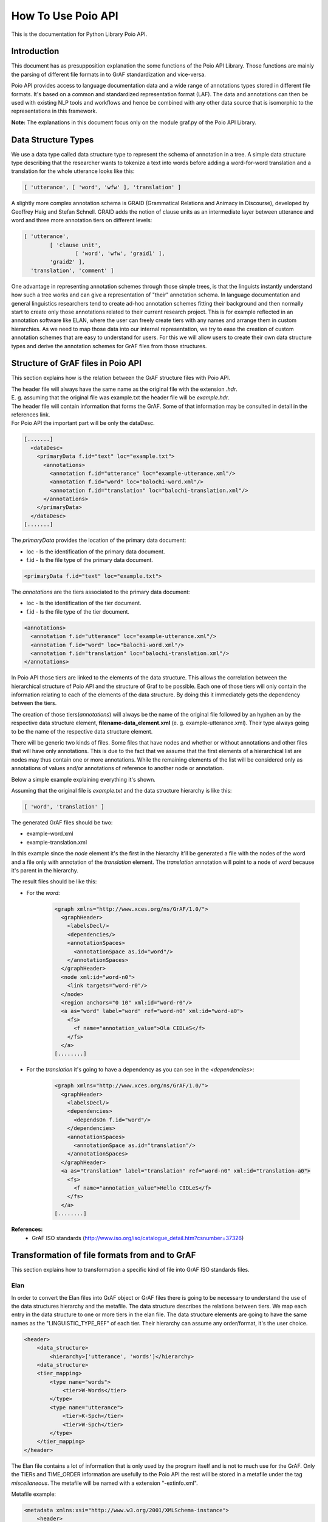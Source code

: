 *******************
How To Use Poio API
*******************

This is the documentation for Python Library Poio API.

============
Introduction
============

This document has as presupposition explanation the some functions of the Poio API Library. Those functions are mainly
the parsing of different file formats in to GrAF standardization and vice-versa.

Poio API provides access to language documentation data and a wide range of annotations types stored in different file
formats. It's based on a common and standardized representation format (LAF). The data and annotations can then be used
with existing NLP tools and workflows and hence be combined with any other data source that is isomorphic to the
representations in this framework.

**Note:** The explanations in this document focus only on the module graf.py of the Poio API Library.

====================
Data Structure Types
====================

We use a data type called data structure type to represent the schema of annotation in a tree. A simple data structure
type describing that the researcher wants to tokenize a text into words before adding a word-for-word translation and a
translation for the whole utterance looks like this:

.. code-block:: python

	[ 'utterance', [ 'word', 'wfw' ], 'translation' ]

A slightly more complex annotation schema is GRAID (Grammatical Relations and Animacy in Discourse), developed by
Geoffrey Haig and Stefan Schnell. GRAID adds the notion of clause units as an intermediate layer between utterance and
word and three more annotation tiers on different levels:

.. code-block:: python

	[ 'utterance',
		[ 'clause unit',
			[ 'word', 'wfw', 'graid1' ],
		'graid2' ],
	  'translation', 'comment' ]

One advantage in representing annotation schemes through those simple trees, is that the linguists instantly understand
how such a tree works and can give a representation of "their" annotation schema. In language documentation and general
linguistics researchers tend to create ad-hoc annotation schemes fitting their background and then normally start to
create only those annotations related to their current research project. This is for example reflected in an annotation
software like ELAN, where the user can freely create tiers with any names and arrange them in custom hierarchies. As we
need to map those data into our internal representation, we try to ease the creation of custom annotation schemes that
are easy to understand for users. For this we will allow users to create their own data structure types and derive the
annotation schemes for GrAF files from those structures.

===================================
Structure of GrAF files in Poio API
===================================

This section explains how is the relation between the GrAF structure files with Poio API.

| The header file will always have the same name as the original file with the extension *.hdr*.
| E. g. assuming that the original file was example.txt the header file will be *example.hdr*.

| The header file will contain information that forms the GrAF. Some of that information may be consulted in detail in the references link.
| For Poio API the important part will be only the dataDesc.

.. code-block:: xml

    [.......]
      <dataDesc>
        <primaryData f.id="text" loc="example.txt">
          <annotations>
            <annotation f.id="utterance" loc="example-utterance.xml"/>
            <annotation f.id="word" loc="balochi-word.xml"/>
            <annotation f.id="translation" loc="balochi-translation.xml"/>
          </annotations>
        </primaryData>
      </dataDesc>
    [.......]

The *primaryData* provides the location of the primary data document:

* loc - Is the identification of the primary data document.
* f.id - Is the file type of the primary data document.

.. code-block:: xml

    <primaryData f.id="text" loc="example.txt">

The *annotations* are the tiers associated to the primary data document:

* loc - Is the identification of the tier document.
* f.id - Is the file type of the tier document.

.. code-block:: xml

  <annotations>
    <annotation f.id="utterance" loc="example-utterance.xml"/>
    <annotation f.id="word" loc="balochi-word.xml"/>
    <annotation f.id="translation" loc="balochi-translation.xml"/>
  </annotations>

In Poio API those tiers are linked to the elements of the data structure. This allows the
correlation between the hierarchical structure of Poio API and the structure of Graf to be possible. Each one of those
tiers will only contain the information relating to each of the elements of the data structure. By doing this it
immediately gets the dependency between the tiers.

The creation of those tiers(*annotations*) will always be the name of the original file followed by an hyphen an by the
respective data structure element, **filename-data_element.xml** (e. g. example-utterance.xml). Their type always going
to be the name of the respective data structure element.

There will be generic two kinds of files. Some files that have nodes and whether or without annotations and other
files that will have only annotations. This is due to the fact that we assume that the first elements of a hierarchical
list are nodes may thus contain one or more annotations. While the remaining elements of the list will be considered
only as annotations of values ​​and/or annotations of reference to another node or annotation.

Below a simple example explaining everything it's shown.

Assuming that the original file is *example.txt* and the data structure hierarchy is like this:

.. code-block:: python

	[ 'word', 'translation' ]

The generated GrAF files should be two:

* example-word.xml
* example-translation.xml

In this example since the *node* element it's the first in the hierarchy it'll be generated a file with the nodes of
the word and a file only with annotation of the *translation* element. The *translation* annotation will point to a node
of *word* because it's parent in the hierarchy.

The result files should be like this:

* For the *word*:

    .. code-block:: xml

        <graph xmlns="http://www.xces.org/ns/GrAF/1.0/">
          <graphHeader>
            <labelsDecl/>
            <dependencies/>
            <annotationSpaces>
              <annotationSpace as.id="word"/>
            </annotationSpaces>
          </graphHeader>
          <node xml:id="word-n0">
            <link targets="word-r0"/>
          </node>
          <region anchors="0 10" xml:id="word-r0"/>
          <a as="word" label="word" ref="word-n0" xml:id="word-a0">
            <fs>
              <f name="annotation_value">Ola CIDLeS</f>
            </fs>
          </a>
        [........]

* For the *translation* it's going to have a dependency as you can see in the *<dependencies>*:

    .. code-block:: xml

        <graph xmlns="http://www.xces.org/ns/GrAF/1.0/">
          <graphHeader>
            <labelsDecl/>
            <dependencies>
              <dependsOn f.id="word"/>
            </dependencies>
            <annotationSpaces>
              <annotationSpace as.id="translation"/>
            </annotationSpaces>
          </graphHeader>
          <a as="translation" label="translation" ref="word-n0" xml:id="translation-a0">
            <fs>
              <f name="annotation_value">Hello CIDLeS</f>
            </fs>
          </a>
        [........]


**References:**
  * GrAF ISO standards (http://www.iso.org/iso/catalogue_detail.htm?csnumber=37326)

===============================================
Transformation of file formats from and to GrAF
===============================================

This section explains how to transformation a specific kind of file into GrAF ISO standards files.

----
Elan
----

In order to convert the Elan files into GrAF object or GrAF files there is going to be necessary to understand the use
of the data structures hierarchy and the metafile. The data structure describes the relations between tiers. We map each
entry in the data structure to one or more tiers in the elan file.
The data structure elements are going to have the same names as the "LINGUISTIC_TYPE_REF" of each tier. Their hierarchy
can assume any order/format, it's the user choice.

.. code-block:: xml

    <header>
        <data_structure>
            <hierarchy>['utterance', 'words']</hierarchy>
        <data_structure>
        <tier_mapping>
            <type name="words">
                <tier>W-Words</tier>
            </type>
            <type name="utterance">
                <tier>K-Spch</tier>
                <tier>W-Spch</tier>
            </type>
        </tier_mapping>
    </header>

The Elan file contains a lot of information that is only used by the program itself and is not to much use for the GrAF.
Only the TIERs and TIME_ORDER information are usefully to the Poio API the rest will be stored in a metafile under
the tag *miscellaneous*.
The metafile will be named with a extension "-extinfo.xml".

Metafile example:

.. code-block:: xml

    <metadata xmlns:xsi="http://www.w3.org/2001/XMLSchema-instance">
        <header>
            <data_structure>
                <hierarchy>['utterance', 'words',...]</hierarchy>
            <data_structure>
            <tier_mapping>
                <type name="gesture_meaning">
                    <tier>W-RGMe</tier>
                    <tier>K-RGMe</tier>
                </type>
                [.......]
            </tier_mapping>
        </header>
        <file data_type="Elan file">
            <miscellaneous>
            <ANNOTATION_DOCUMENT AUTHOR="" DATE="2006-06-13T15:09:43+01:00" FORMAT="2.3" VERSION="2.3"
            xsi:noNamespaceSchemaLocation="http://www.mpi.nl/tools/elan/EAFv2.3.xsd"/>
            [.........]
            </miscellaneous>
        </file>
    </metadata>

*Relation between the elan tier elements and GrAF ISO:*
  * Nodes ids are going to use a prefix that's the "LINGUISTIC_TYPE_REF" and then the same id as the TIERs followed by "/n" and a sequential index. E. g. ("gestures/W-RGph/n233").
  * The regions anchors will be derived from the map TIME_ORDER. The region id is like the node id but instead of the "/n" is a "/r". E. g. (W-RGph-r233)
  * The values of ALIGNABLE_ANNOTATION and REF_ANNOTATION will be the annotation values under the tag *a* and the id exactly the same. E. g. (a233)

**References:**
  * Elan Format (http://www.mpi.nl/tools/elan/EAF_Annotation_Format.pdf)
  * Elan Information (http://tla.mpi.nl/tools/tla-tools/elan/elan-description/)
  * Elan Tools and Documentation (http://tla.mpi.nl/tools/tla-tools/elan/download/)

^^^^^^^^^^^^^^^^^^^^^^^^^^
How to use the elan parser
^^^^^^^^^^^^^^^^^^^^^^^^^^

First is important to know the class DataStructureTypeWithConstraints. This class contains the data structure hierarchy
and the dictionary with the constraints.

For the parser works properly is need to set the data structure of the class first:

.. code-block:: python

    # Initialize
    data_hierarchy = ['utterance','words','part_of_speech']

    # Path to the elan file
    inputfile = 'example.elan'

    elan_graf = elan.Elan(inputfile, data.DataStructureTypeWithConstraints(data_hierarchy))

**Note:** If a data structure isn't given the API will assume the structure of the elan tiers.

Next to create a GrAF object:

.. code-block:: python

    graph = elan_graf.elan_to_graf()

Now it's possible to access it with `Graf-python API <https://github.com/cidles/graf-python>`_

For more information about Graf-python (https://graf-python.readthedocs.org/en/latest/howto.html)

Generate the GrAF files:

.. code-block:: python

    elan_graf.generate_graf_files()

This step will generate the GrAF files inclunding the header and the metafile.

**Note:** To create the GrAF files it's first needed to run the method above described.

==============================
Example transformation scripts
==============================

Files on Github:
  * `pickle2graf.py <https://github.com/cidles/poio-api/blob/master/examples/pickle2graf.py>`_
  * `elan2graf.py <https://github.com/cidles/poio-api/blob/master/examples/elan2graf.py>`_

